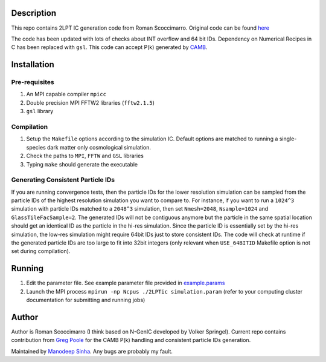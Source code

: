 Description
===========

This repo contains 2LPT IC generation code from Roman Scoccimarro. 
Original code can be found `here <http://cosmo.nyu.edu/roman/2LPT/>`__

The code has been updated with lots of checks about INT overflow and 
64 bit IDs. Dependency on Numerical Recipes in C has been replaced 
with ``gsl``. This code can accept P(k) generated by 
`CAMB <http://camb.info/>`__.

Installation
============

Pre-requisites
--------------

1. An MPI capable compiler ``mpicc``
2. Double precision MPI FFTW2 libraries (``fftw2.1.5``)
3. ``gsl`` library

Compilation
-----------

1. Setup the ``Makefile`` options according to the simulation IC. Default options are matched to running a single-species dark matter only cosmological simulation. 
2. Check the paths to ``MPI``, ``FFTW`` and ``GSL`` libraries
3. Typing ``make`` should generate the executable 

Generating Consistent Particle IDs
----------------------------------

If you are running convergence tests, then the particle IDs for
the lower resolution simulation can be sampled from the particle IDs
of the highest resolution simulation you want to compare to. For instance,
if you want to run a ``1024^3`` simulation with particle IDs matched to
a ``2048^3`` simulation, then set ``Nmesh=2048``, ``Nsample=1024`` and
``GlassTileFacSample=2``. The generated IDs will not be contiguous 
anymore but the particle in the same spatial location should get 
an identical ID as the particle in the hi-res simulation. Since the particle
ID is essentially set by the hi-res simulation, the low-res simulation 
might require 64bit IDs just to store consistent IDs. The code will check
at runtime if the generated particle IDs are too large to fit into 32bit
integers (only relevant when ``USE_64BITID`` Makefile option is not 
set during compilation).

Running 
=======

1. Edit the parameter file. See example parameter file provided in `example.params <example.params>`__
2. Launch the MPI process ``mpirun -np Ncpus ./2LPTic simulation.param`` (refer to your computing cluster documentation for submitting and running jobs)


Author
======

Author is Roman Scoccimarro (I think based on N-GenIC developed by
Volker Springel). Current repo contains contribution from 
`Greg Poole <https://github.com/gbpoole/>`__ for the CAMB P(k)
handling and consistent particle IDs generation. 

Maintained by `Manodeep Sinha <mailto:manodeep@gmail.com>`__. Any bugs
are probably my fault. 





